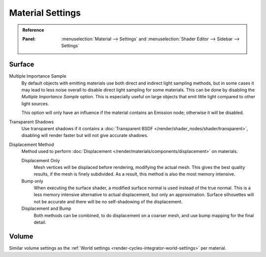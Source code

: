 .. _bpy.types.CyclesMaterialSettings:

*****************
Material Settings
*****************

.. admonition:: Reference
   :class: refbox

   :Panel:     :menuselection:`Material --> Settings` and :menuselection:`Shader Editor --> Sidebar --> Settings`


Surface
=======

Multiple Importance Sample
   By default objects with emitting materials use both direct and indirect light sampling methods,
   but in some cases it may lead to less noise overall to disable direct light sampling for some materials.
   This can be done by disabling the *Multiple Importance Sample* option.
   This is especially useful on large objects that emit little light compared to other light sources.

   This option will only have an influence if the material contains an Emission node; otherwise it will be disabled.

Transparent Shadows
   Use transparent shadows if it contains a :doc:`Transparent BSDF </render/shader_nodes/shader/transparent>`,
   disabling will render faster but will not give accurate shadows.

.. _bpy.types.CyclesMaterialSettings.displacement:
.. _cycles-materials-settings-displace:

Displacement Method
   Method used to perform :doc:`Displacement </render/materials/components/displacement>` on materials.

   Displacement Only
      Mesh vertices will be displaced before rendering, modifying the actual mesh.
      This gives the best quality results, if the mesh is finely subdivided.
      As a result, this method is also the most memory intensive.
   Bump only
      When executing the surface shader, a modified surface normal is used instead of the true normal.
      This is a less memory intensive alternative to actual displacement, but only an approximation.
      Surface silhouettes will not be accurate and there will be no self-shadowing of the displacement.
   Displacement and Bump
      Both methods can be combined, to do displacement on a coarser mesh,
      and use bump mapping for the final detail.


Volume
======

Similar volume settings as the :ref:`World settings <render-cycles-integrator-world-settings>` per material.

